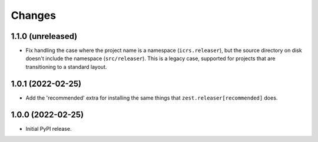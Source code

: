 =========
 Changes
=========

1.1.0 (unreleased)
==================

- Fix handling the case where the project name is a namespace
  (``icrs.releaser``), but the source directory on disk doesn't
  include the namespace (``src/releaser``). This is a legacy case,
  supported for projects that are transitioning to a standard layout.


1.0.1 (2022-02-25)
==================

- Add the 'recommended' extra for installing the same things that
  ``zest.releaser[recommended]`` does.


1.0.0 (2022-02-25)
==================

- Initial PyPI release.
